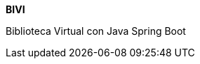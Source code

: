 :app: BIVI
:handle: biblioteca-virtual
:desc: Biblioteca Virtual con Java Spring Boot 
:repo: ProyectoCinco/{handle}
:!showtitle:
:icons: font
:!toc-title:

= {app}

ifdef::env-github[]
[subs=attributes+]
++++
<div align="center">
   <h1>{app}</h1>
   <h3>{desc}</h3>
   <br />
</div>
++++
endif::[]

ifndef::env-github[]

[.text-center]
[.lead]
*{app}*

[.text-center]
{desc}

[.text-center]
endif::[]
